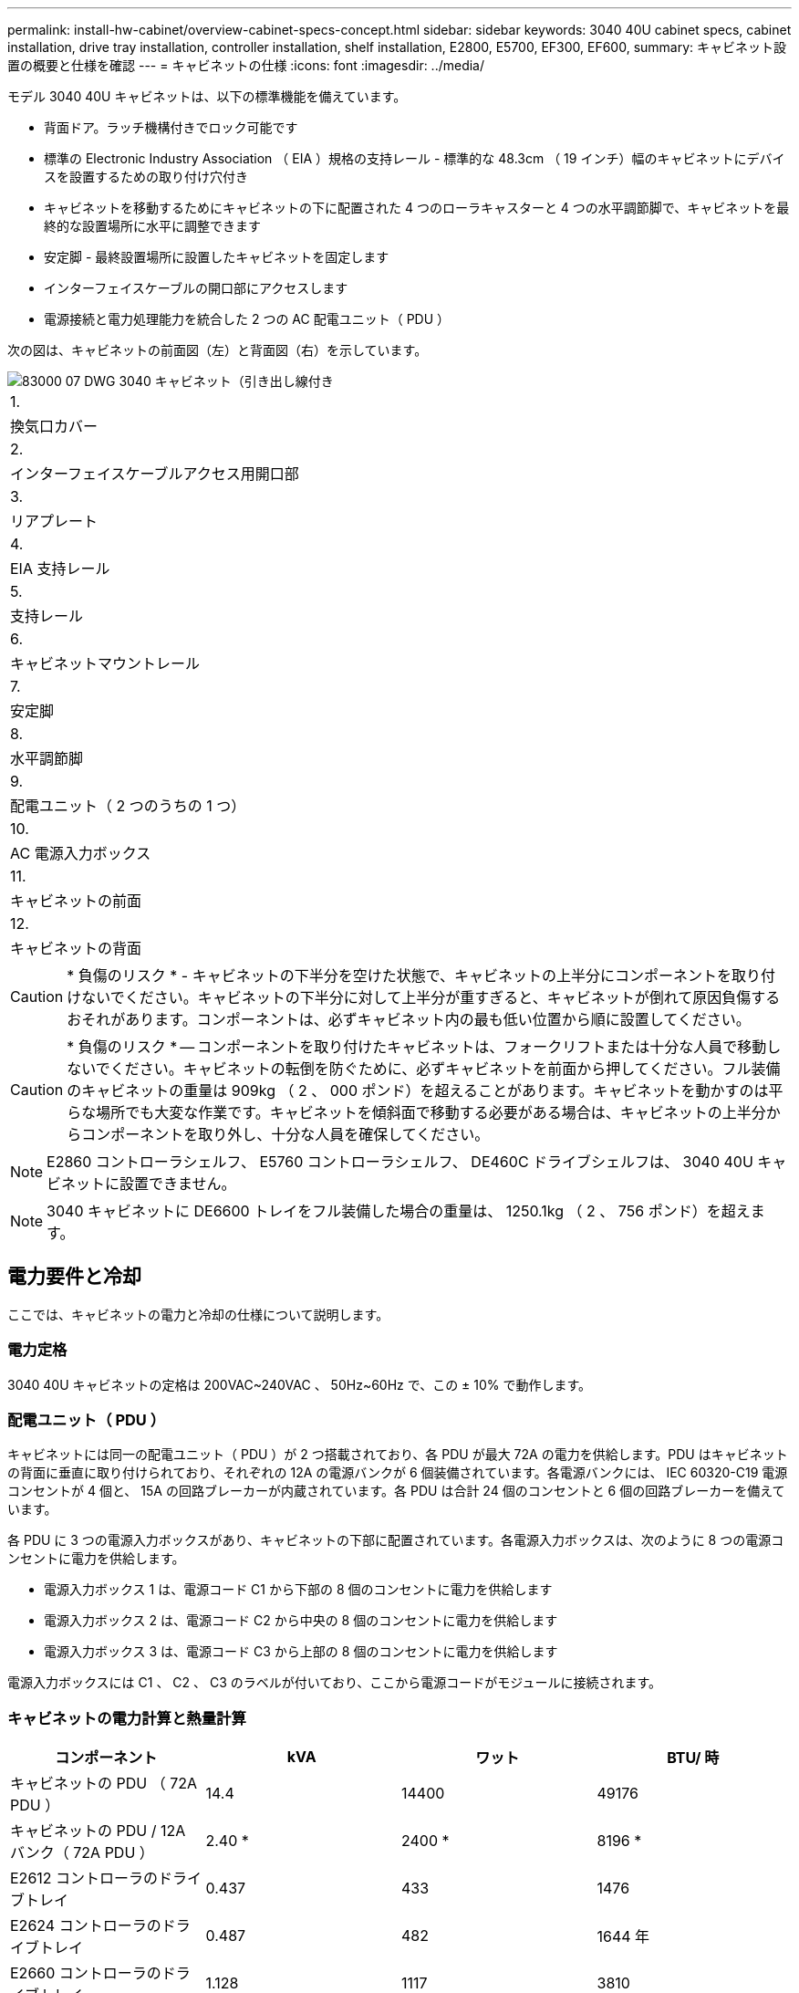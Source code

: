 ---
permalink: install-hw-cabinet/overview-cabinet-specs-concept.html 
sidebar: sidebar 
keywords: 3040 40U cabinet specs, cabinet installation, drive tray installation, controller installation, shelf installation, E2800, E5700, EF300, EF600, 
summary: キャビネット設置の概要と仕様を確認 
---
= キャビネットの仕様
:icons: font
:imagesdir: ../media/


[role="lead"]
モデル 3040 40U キャビネットは、以下の標準機能を備えています。

* 背面ドア。ラッチ機構付きでロック可能です
* 標準の Electronic Industry Association （ EIA ）規格の支持レール - 標準的な 48.3cm （ 19 インチ）幅のキャビネットにデバイスを設置するための取り付け穴付き
* キャビネットを移動するためにキャビネットの下に配置された 4 つのローラキャスターと 4 つの水平調節脚で、キャビネットを最終的な設置場所に水平に調整できます
* 安定脚 - 最終設置場所に設置したキャビネットを固定します
* インターフェイスケーブルの開口部にアクセスします
* 電源接続と電力処理能力を統合した 2 つの AC 配電ユニット（ PDU ）


次の図は、キャビネットの前面図（左）と背面図（右）を示しています。

image::../media/83000_07_dwg_3040_cabinet_with_callouts.gif[83000 07 DWG 3040 キャビネット（引き出し線付き]

|===


 a| 
1.
 a| 
換気口カバー



 a| 
2.
 a| 
インターフェイスケーブルアクセス用開口部



 a| 
3.
 a| 
リアプレート



 a| 
4.
 a| 
EIA 支持レール



 a| 
5.
 a| 
支持レール



 a| 
6.
 a| 
キャビネットマウントレール



 a| 
7.
 a| 
安定脚



 a| 
8.
 a| 
水平調節脚



 a| 
9.
 a| 
配電ユニット（ 2 つのうちの 1 つ）



 a| 
10.
 a| 
AC 電源入力ボックス



 a| 
11.
 a| 
キャビネットの前面



 a| 
12.
 a| 
キャビネットの背面

|===

CAUTION: * 負傷のリスク * - キャビネットの下半分を空けた状態で、キャビネットの上半分にコンポーネントを取り付けないでください。キャビネットの下半分に対して上半分が重すぎると、キャビネットが倒れて原因負傷するおそれがあります。コンポーネントは、必ずキャビネット内の最も低い位置から順に設置してください。


CAUTION: * 負傷のリスク * -- コンポーネントを取り付けたキャビネットは、フォークリフトまたは十分な人員で移動しないでください。キャビネットの転倒を防ぐために、必ずキャビネットを前面から押してください。フル装備のキャビネットの重量は 909kg （ 2 、 000 ポンド）を超えることがあります。キャビネットを動かすのは平らな場所でも大変な作業です。キャビネットを傾斜面で移動する必要がある場合は、キャビネットの上半分からコンポーネントを取り外し、十分な人員を確保してください。


NOTE: E2860 コントローラシェルフ、 E5760 コントローラシェルフ、 DE460C ドライブシェルフは、 3040 40U キャビネットに設置できません。


NOTE: 3040 キャビネットに DE6600 トレイをフル装備した場合の重量は、 1250.1kg （ 2 、 756 ポンド）を超えます。



== 電力要件と冷却

ここでは、キャビネットの電力と冷却の仕様について説明します。



=== 電力定格

3040 40U キャビネットの定格は 200VAC~240VAC 、 50Hz~60Hz で、この ± 10% で動作します。



=== 配電ユニット（ PDU ）

キャビネットには同一の配電ユニット（ PDU ）が 2 つ搭載されており、各 PDU が最大 72A の電力を供給します。PDU はキャビネットの背面に垂直に取り付けられており、それぞれの 12A の電源バンクが 6 個装備されています。各電源バンクには、 IEC 60320-C19 電源コンセントが 4 個と、 15A の回路ブレーカーが内蔵されています。各 PDU は合計 24 個のコンセントと 6 個の回路ブレーカーを備えています。

各 PDU に 3 つの電源入力ボックスがあり、キャビネットの下部に配置されています。各電源入力ボックスは、次のように 8 つの電源コンセントに電力を供給します。

* 電源入力ボックス 1 は、電源コード C1 から下部の 8 個のコンセントに電力を供給します
* 電源入力ボックス 2 は、電源コード C2 から中央の 8 個のコンセントに電力を供給します
* 電源入力ボックス 3 は、電源コード C3 から上部の 8 個のコンセントに電力を供給します


電源入力ボックスには C1 、 C2 、 C3 のラベルが付いており、ここから電源コードがモジュールに接続されます。



=== キャビネットの電力計算と熱量計算

|===
| コンポーネント | kVA | ワット | BTU/ 時 


 a| 
キャビネットの PDU （ 72A PDU ）
 a| 
14.4
 a| 
14400
 a| 
49176



 a| 
キャビネットの PDU / 12A バンク（ 72A PDU ）
 a| 
2.40 *
 a| 
2400 *
 a| 
8196 *



 a| 
E2612 コントローラのドライブトレイ
 a| 
0.437
 a| 
433
 a| 
1476



 a| 
E2624 コントローラのドライブトレイ
 a| 
0.487
 a| 
482
 a| 
1644 年



 a| 
E2660 コントローラのドライブトレイ
 a| 
1.128
 a| 
1117
 a| 
3810



 a| 
E2712 コントローラドライブトレイ
 a| 
0.516
 a| 
511
 a| 
1744



 a| 
E2724 コントローラドライブトレイ
 a| 
0.561
 a| 
555
 a| 
1894 年



 a| 
E2760 コントローラドライブトレイ
 a| 
1.205
 a| 
1193.
 a| 
4072



 a| 
E5412 コントローラのドライブトレイ
 a| 
0.558
 a| 
552
 a| 
1883 年



 a| 
E5424 コントローラドライブトレイと EF540 フラッシュアレイ
 a| 
0.607
 a| 
601
 a| 
2051 年になります



 a| 
E5460 コントローラのドライブトレイ
 a| 
1.254
 a| 
1242
 a| 
4237



 a| 
E5512 コントローラドライブトレイ
 a| 
0.587
 a| 
581
 a| 
1982 年



 a| 
E5524 コントローラドライブトレイと EF550 フラッシュアレイ
 a| 
0.637
 a| 
630
 a| 
2150



 a| 
E5560 コントローラドライブトレイ
 a| 
1.285
 a| 
1272
 a| 
4342



 a| 
E5612 コントローラドライブトレイ
 a| 
0.625
 a| 
619
 a| 
2111



 a| 
E5624 コントローラドライブトレイと EF560 フラッシュアレイ
 a| 
0.675
 a| 
668
 a| 
2279



 a| 
E5660 コントローラドライブトレイ
 a| 
1.325
 a| 
1312
 a| 
4477



 a| 
DE1600 ドライブトレイ
 a| 
0.325
 a| 
322
 a| 
1099



 a| 
DE5600 のドライブトレイ
 a| 
0.375
 a| 
371
 a| 
1267



 a| 
DE6600 のドライブトレイ
 a| 
0.1.011
 a| 
1001
 a| 
3415

|===


== トレイの最大数

3040 40U キャビネットに取り付けることのできるトレイの最大数は、ラックユニット（ U ）で表した各トレイの高さによって異なります。



=== ラックユニット（ U ）で表したトレイの高さ

1 ラックユニットは 4.45cm （ 1.75 インチ）です。たとえば、 4U トレイは最大 10 個、 2U トレイは最大 20 個、 2U トレイと 4U トレイは組み合わせて最大 40U 取り付けることができます。

|===
| トレイ | ラックユニット（ U ） 


 a| 
E2x12 または E2x24 コントローラドライブトレイ
 a| 
2U



 a| 
E2x60 コントローラドライブトレイ
 a| 
4U



 a| 
E5x12 または E5x24 コントローラドライブトレイ
 a| 
2U



 a| 
E5x60 コントローラドライブトレイ
 a| 
4U



 a| 
EF5x0 フラッシュアレイ
 a| 
2U



 a| 
DE1600 ドライブトレイ
 a| 
2U



 a| 
DE5600 のドライブトレイ
 a| 
2U



 a| 
DE6600 のドライブトレイ
 a| 
4U

|===